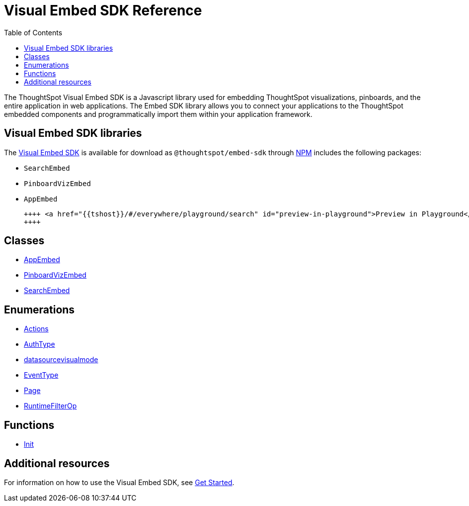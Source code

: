 = Visual Embed SDK Reference 
:toc: true

:page-title: Visual Embed SDK Reference
:page-pageid: js-reference
:page-description: Visual Embed SDK Reference

The ThoughtSpot Visual Embed SDK is a Javascript library used for embedding ThoughtSpot visualizations, pinboards, and the entire application in web applications. The Embed SDK library allows you to connect your applications to the ThoughtSpot embedded components and programmatically import them within your application framework.

== Visual Embed SDK libraries
The link:/typedoc/index.html[Visual Embed SDK] is available for download as `@thoughtspot/embed-sdk` through link:https://www.npmjs.com/package/@thoughtspot/embed-sdk[NPM] includes the following packages:


* `SearchEmbed`
* `PinboardVizEmbed`
* `AppEmbed`

 
 ++++ <a href="{{tshost}}/#/everywhere/playground/search" id="preview-in-playground">Preview in Playground</a>
 ++++
 
== Classes

* link:/typedoc/classes/appembed.html[AppEmbed]
* link:/typedoc/classes/pinboardvizembed.html[PinboardVizEmbed]
* link:/typedoc/classes/searchembed.html[SearchEmbed]

== Enumerations
* link:/typedoc/enums/action.html[Actions]
* link:/typedoc/enums/authtype.html[AuthType]
* link:/typedoc/enums/datasourcevisualmode.html[datasourcevisualmode]
* link:/typedoc/enums/eventtype.html[EventType]
* link:/typedoc/enums/page.html[Page]
* link:/typedoc/enums/runtimefilterop.html[RuntimeFilterOp]

== Functions
* link:/typedoc/modules.html[Init]

== Additional resources
 
For information on how to use the Visual Embed SDK, see xref:getting-started.adoc[Get Started].


